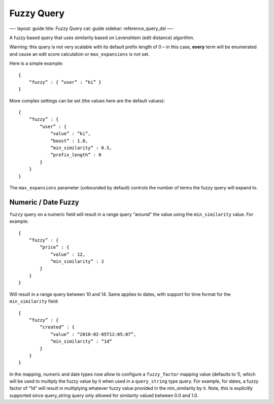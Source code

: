 
=============
 Fuzzy Query 
=============




—-
layout: guide
title: Fuzzy Query
cat: guide
sidebar: reference\_query\_dsl
—-

A fuzzy based query that uses similarity based on Levenshtein (edit
distance) algorithm.

Warning: this query is not very scalable with its default prefix length
of 0 – in this case, **every** term will be enumerated and cause an edit
score calculation or ``max_expansions`` is not set.

Here is a simple example:

::

    {
        “fuzzy” : { “user” : “ki” }
    }

More complex settings can be set (the values here are the default
values):

::

        {
            “fuzzy” : { 
                “user” : {
                    “value” : “ki”,
                    “boost” : 1.0,
                    “min_similarity” : 0.5,
                    “prefix_length” : 0
                }
            }
        }

The ``max_expansions`` parameter (unbounded by default) controls the
number of terms the fuzzy query will expand to.

Numeric / Date Fuzzy
--------------------

``fuzzy`` query on a numeric field will result in a range query “around”
the value using the ``min_similarity`` value. For example:

::

    {
        “fuzzy” : {
            “price” : {
                “value” : 12,
                “min_similarity” : 2
            }
        }
    }

Will result in a range query between 10 and 14. Same applies to dates,
with support for time format for the ``min_similarity`` field:

::

    {
        “fuzzy” : {
            “created” : {
                “value” : “2010-02-05T12:05:07”,
                “min_similarity” : “1d”
            }
        }
    }

In the mapping, numeric and date types now allow to configure a
``fuzzy_factor`` mapping value (defaults to 1), which will be used to
multiply the fuzzy value by it when used in a ``query_string`` type
query. For example, for dates, a fuzzy factor of “1d” will result in
multiplying whatever fuzzy value provided in the min\_similarity by it.
Note, this is explicitly supported since query\_string query only
allowed for similarity valued between 0.0 and 1.0.



